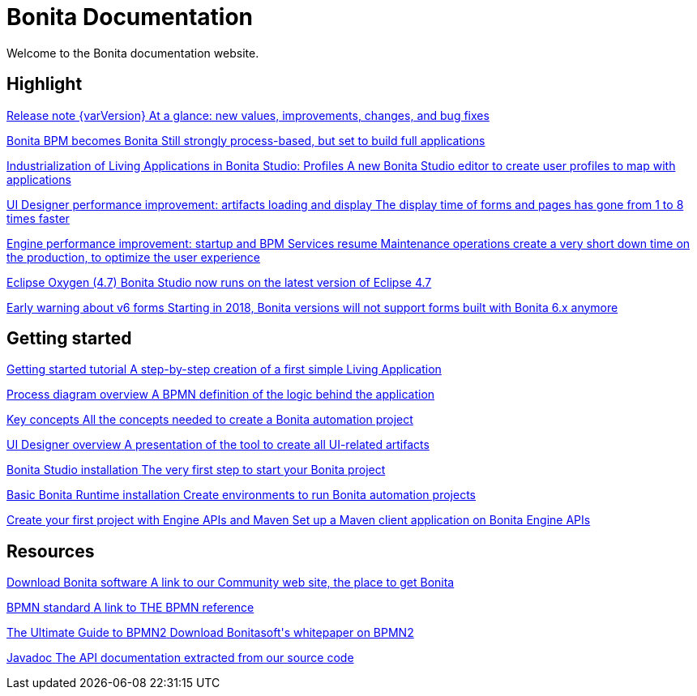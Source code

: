 = Bonita Documentation

Welcome to the Bonita documentation website.

[.card-section]
== Highlight

[.card.card-index]
--
xref:release-notes.adoc[[.card-title]#Release note {varVersion}# [.card-body.card-content-overflow]#pass:q[At a glance: new values, improvements, changes, and bug fixes]#]
--

[.card.card-index]
--
xref:release-notes.adoc[[.card-title]#Bonita BPM becomes Bonita# [.card-body.card-content-overflow]#pass:q[Still strongly process-based, but set to build full applications]#]
--

[.card.card-index]
--
xref:release-notes.adoc#living-application-development-and-deployment[[.card-title]#Industrialization of Living Applications in Bonita Studio: Profiles# [.card-body.card-content-overflow]#pass:q[A new Bonita Studio editor to create user profiles to map with applications]#]
--

[.card.card-index]
--
xref:release-notes.adoc#ui-designer-performance[[.card-title]#UI Designer performance improvement: artifacts loading and display# [.card-body.card-content-overflow]#pass:q[The display time of forms and pages has gone from 1 to 8 times faster]#]
--

[.card.card-index]
--
xref:release-notes.adoc#engine-start-performance[[.card-title]#Engine performance improvement: startup and BPM Services resume# [.card-body.card-content-overflow]#pass:q[Maintenance operations create a very short down time on the production, to optimize the user experience]#]
--

[.card.card-index]
--
xref:release-notes.adoc#techonolgy-updates[[.card-title]#Eclipse Oxygen (4.7)# [.card-body.card-content-overflow]#pass:q[Bonita Studio now runs on the latest version of Eclipse 4.7]#]
--

[.card.card-index]
--
xref:release-notes.adoc#feature-removals[[.card-title]#Early warning about v6 forms# [.card-body.card-content-overflow]#pass:q[Starting in 2018, Bonita versions will not support forms built with Bonita 6.x anymore]#]
--

[.card-section]
== Getting started
[.card.card-index]
--
xref:getting-started-tutorial.adoc[[.card-title]#Getting started tutorial# [.card-body.card-content-overflow]#pass:q[A step-by-step creation of a first simple Living Application]#]
--

[.card.card-index]
--
xref:diagram-overview.adoc[[.card-title]#Process diagram overview# [.card-body.card-content-overflow]#pass:q[A BPMN definition of the logic behind the application]#]
--

[.card.card-index]
--
xref:key-concepts.adoc[[.card-title]#Key concepts# [.card-body.card-content-overflow]#pass:q[All the concepts needed to create a Bonita automation project]#]
--

[.card.card-index]
--
xref:ui-designer-overview.adoc[[.card-title]#UI Designer overview# [.card-body.card-content-overflow]#pass:q[A presentation of the tool to create all UI-related artifacts]#]
--

[.card.card-index]
--
xref:bonita-bpm-studio-installation.adoc[[.card-title]#Bonita Studio installation# [.card-body.card-content-overflow]#pass:q[The very first step to start your Bonita project]#]
--

[.card.card-index]
--
xref:tomcat-bundle.adoc[[.card-title]#Basic Bonita Runtime installation# [.card-body.card-content-overflow]#pass:q[Create environments to run Bonita automation projects]#]
--

[.card.card-index]
--
xref:create-your-first-project-with-the-engine-apis-and-maven.adoc[[.card-title]#Create your first project with Engine APIs and Maven# [.card-body.card-content-overflow]#pass:q[Set up a Maven client application on Bonita Engine APIs]#]
--

[.card-section]
== Resources

[.card.card-index]
--
link:https://www.bonitasoft.com/downloads[[.card-title]#Download Bonita software# [.card-body.card-content-overflow]#pass:q[A link to our Community web site, the place to get Bonita]#]
--

[.card.card-index]
--
link:https://www.bpmn.org[[.card-title]#BPMN standard# [.card-body.card-content-overflow]#pass:q[A link to THE BPMN reference]#]
--

[.card.card-index]
--
link:https://www.bonitasoft.com/for-you-to-read/bpm-library/ultimate-guide-bpmn[[.card-title]#The Ultimate Guide to BPMN2# [.card-body.card-content-overflow]#pass:q[Download Bonitasoft's whitepaper on BPMN2]#]
--

[.card.card-index]
--
link:https://documentation.bonitasoft.com/javadoc/api/{varVersion}/index.html[[.card-title]#Javadoc# [.card-body.card-content-overflow]#pass:q[The API documentation extracted from our source code]#]
--
